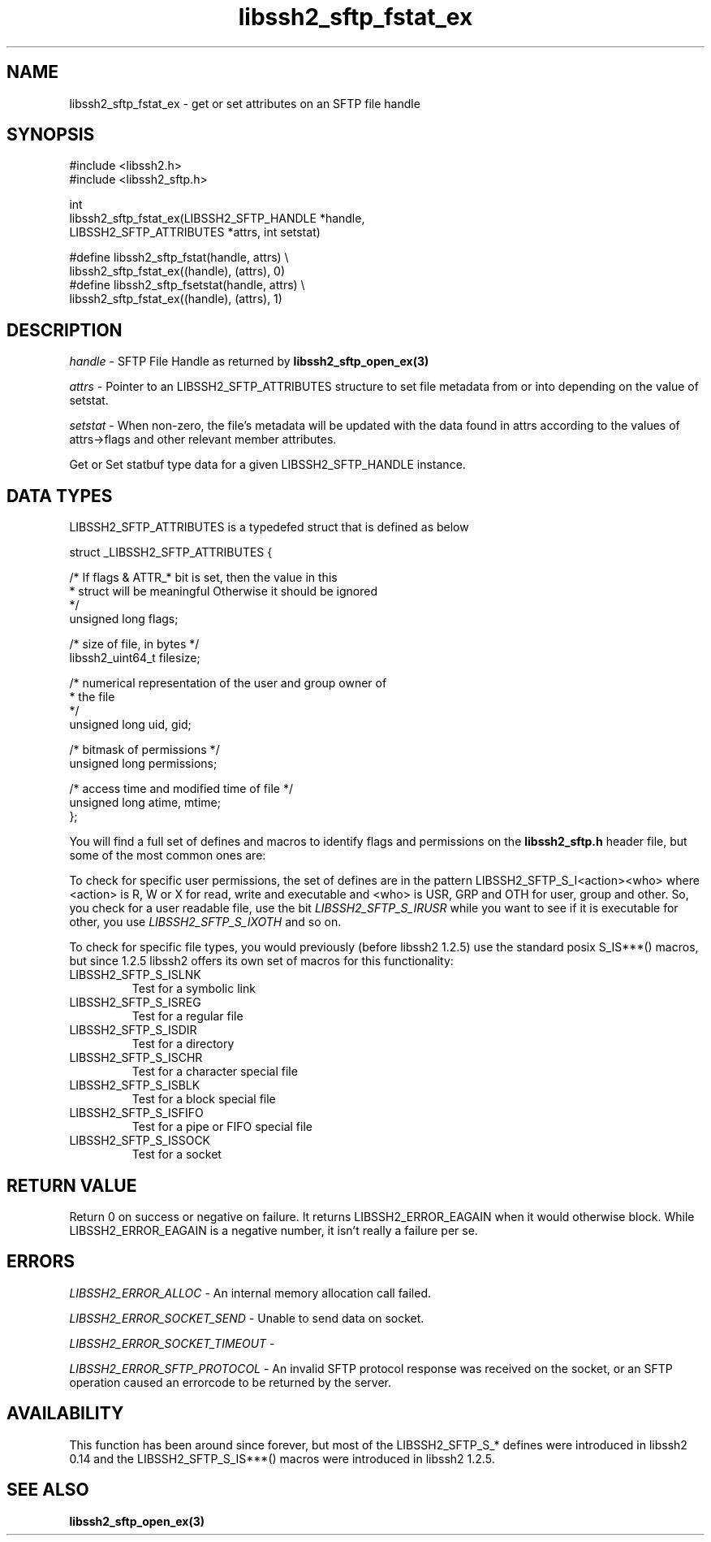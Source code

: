 .TH libssh2_sftp_fstat_ex 3 "1 Jun 2007" "libssh2 0.15" "libssh2"
.SH NAME
libssh2_sftp_fstat_ex - get or set attributes on an SFTP file handle
.SH SYNOPSIS
.nf
#include <libssh2.h>
#include <libssh2_sftp.h>

int
libssh2_sftp_fstat_ex(LIBSSH2_SFTP_HANDLE *handle,
                      LIBSSH2_SFTP_ATTRIBUTES *attrs, int setstat)

#define libssh2_sftp_fstat(handle, attrs) \\
    libssh2_sftp_fstat_ex((handle), (attrs), 0)
#define libssh2_sftp_fsetstat(handle, attrs) \\
    libssh2_sftp_fstat_ex((handle), (attrs), 1)
.fi
.SH DESCRIPTION
\fIhandle\fP - SFTP File Handle as returned by
.BR libssh2_sftp_open_ex(3)

\fIattrs\fP - Pointer to an LIBSSH2_SFTP_ATTRIBUTES structure to set file
metadata from or into depending on the value of setstat.

\fIsetstat\fP - When non-zero, the file's metadata will be updated
with the data found in attrs according to the values of attrs->flags
and other relevant member attributes.

Get or Set statbuf type data for a given LIBSSH2_SFTP_HANDLE instance.
.SH DATA TYPES
LIBSSH2_SFTP_ATTRIBUTES is a typedefed struct that is defined as below

.nf
struct _LIBSSH2_SFTP_ATTRIBUTES {

    /* If flags & ATTR_* bit is set, then the value in this
     * struct will be meaningful Otherwise it should be ignored
     */
    unsigned long flags;

    /* size of file, in bytes */
    libssh2_uint64_t filesize;

    /* numerical representation of the user and group owner of
     * the file
     */
    unsigned long uid, gid;

    /* bitmask of permissions */
    unsigned long permissions;

    /* access time and modified time of file */
    unsigned long atime, mtime;
};
.fi

You will find a full set of defines and macros to identify flags and
permissions on the \fBlibssh2_sftp.h\fP header file, but some of the
most common ones are:

To check for specific user permissions, the set of defines are in the
pattern LIBSSH2_SFTP_S_I<action><who> where <action> is R, W or X for
read, write and executable and <who> is USR, GRP and OTH for user,
group and other. So, you check for a user readable file, use the bit
\fILIBSSH2_SFTP_S_IRUSR\fP while you want to see if it is executable
for other, you use \fILIBSSH2_SFTP_S_IXOTH\fP and so on.

To check for specific file types, you would previously (before libssh2
1.2.5) use the standard posix S_IS***() macros, but since 1.2.5
libssh2 offers its own set of macros for this functionality:
.IP LIBSSH2_SFTP_S_ISLNK
Test for a symbolic link
.IP LIBSSH2_SFTP_S_ISREG
Test for a regular file
.IP LIBSSH2_SFTP_S_ISDIR
Test for a directory
.IP LIBSSH2_SFTP_S_ISCHR
Test for a character special file
.IP LIBSSH2_SFTP_S_ISBLK
Test for a block special file
.IP LIBSSH2_SFTP_S_ISFIFO
Test for a pipe or FIFO special file
.IP LIBSSH2_SFTP_S_ISSOCK
Test for a socket
.SH RETURN VALUE
Return 0 on success or negative on failure.  It returns
LIBSSH2_ERROR_EAGAIN when it would otherwise block. While
LIBSSH2_ERROR_EAGAIN is a negative number, it isn't really a failure per se.
.SH ERRORS
\fILIBSSH2_ERROR_ALLOC\fP -  An internal memory allocation call failed.

\fILIBSSH2_ERROR_SOCKET_SEND\fP - Unable to send data on socket.

\fILIBSSH2_ERROR_SOCKET_TIMEOUT\fP -

\fILIBSSH2_ERROR_SFTP_PROTOCOL\fP - An invalid SFTP protocol response was
received on the socket, or an SFTP operation caused an errorcode to
be returned by the server.
.SH AVAILABILITY
This function has been around since forever, but most of the
LIBSSH2_SFTP_S_* defines were introduced in libssh2 0.14 and the
LIBSSH2_SFTP_S_IS***() macros were introduced in libssh2 1.2.5.
.SH SEE ALSO
.BR libssh2_sftp_open_ex(3)
